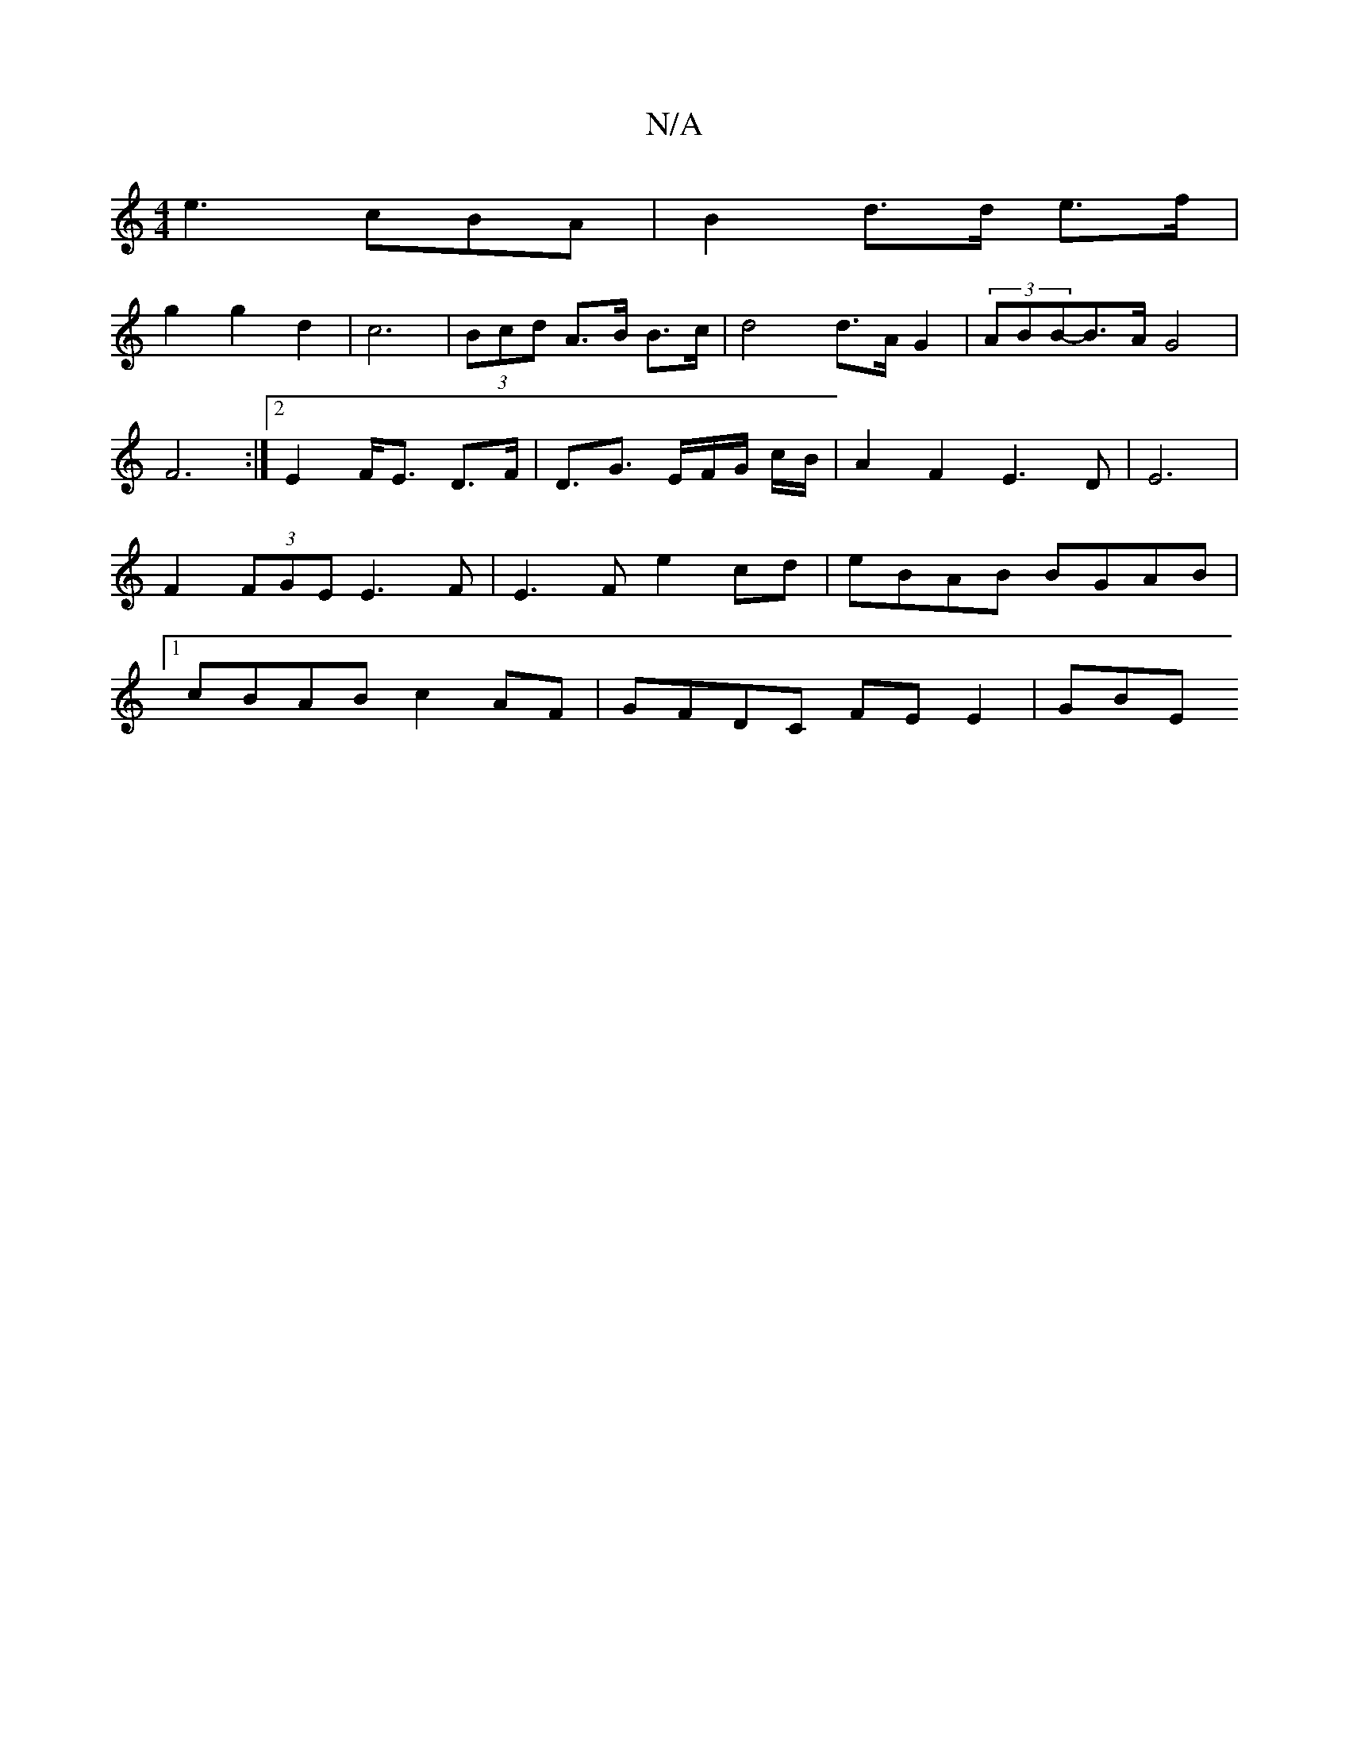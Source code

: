 X:1
T:N/A
M:4/4
R:N/A
K:Cmajor
e3 cBA | B2 d>d e>f |
g2 g2 d2 | c6-|(3Bcd A>B B>c | d4 d>A G2 | (3ABB-B>A G4 |
F6 :|[2 E2 F<E D>F | D3/2G3/ E/F/G/ c/2B/2/2|A2F2E3D|E6|F2(3FGE E3F|E3F e2 cd|eBAB BGAB |1 cBAB c2 AF | GFDC FE E2 | GBE